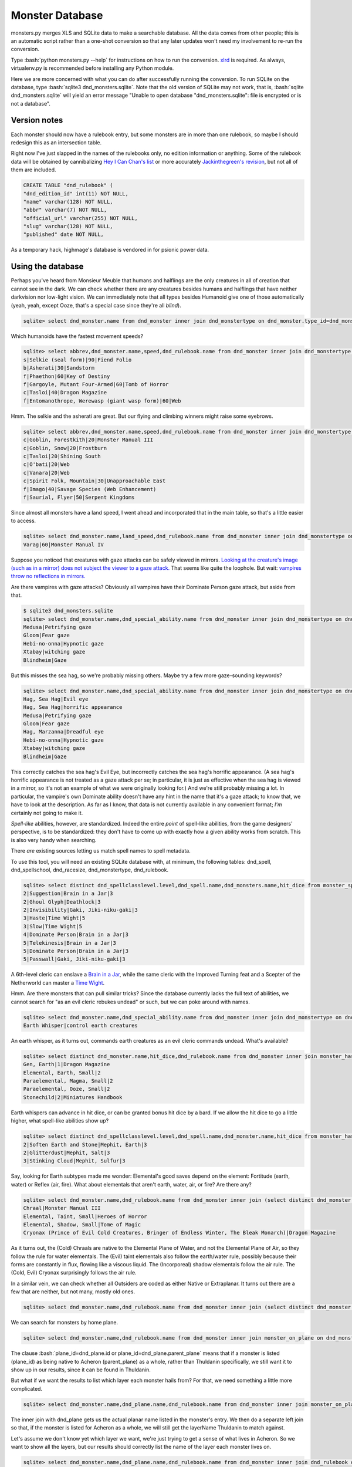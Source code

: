 
.. role:: bash(code)
   :language: bash

================
Monster Database
================

monsters.py merges XLS and SQLite data to make a searchable database.
All the data comes from other people; this is an automatic script rather than a one-shot conversion so that any later updates won't need my involvement to re-run the conversion.

Type :bash:`python monsters.py --help` for instructions on how to run the conversion.
`xlrd <https://github.com/python-excel/xlrd>`_ is required. As always, virtualenv.py is recommended before installing any Python module.

Here we are more concerned with what you can do after successfully running the conversion.
To run SQLite on the database, type :bash:`sqlite3 dnd_monsters.sqlite`.
Note that the old version of SQLite may not work, that is, :bash:`sqlite dnd_monsters.sqlite` will yield an error message "Unable to open database "dnd_monsters.sqlite": file is encrypted or is not a database".


-------------
Version notes
-------------
Each monster should now have a rulebook entry, but some monsters are in more than one rulebook, so maybe I should redesign this as an intersection table.

Right now I've just slapped in the names of the rulebooks only, no edition information or anything.
Some of the rulebook data will be obtained by cannibalizing `Hey I Can Chan's list <https://rpg.stackexchange.com/questions/1138/how-do-you-tell-if-a-dd-book-is-3-0-or-3-5>`_ or more accurately `Jackinthegreen's revision <http://www.minmaxboards.com/index.php?topic=15375.0>`_, but not all of them are included.

.. code-block:: bash

  CREATE TABLE "dnd_rulebook" (
  "dnd_edition_id" int(11) NOT NULL,
  "name" varchar(128) NOT NULL,
  "abbr" varchar(7) NOT NULL,
  "official_url" varchar(255) NOT NULL,
  "slug" varchar(128) NOT NULL,
  "published" date NOT NULL,




As a temporary hack, highmage's database is vendored in for psionic power data.


------------------
Using the database
------------------

Perhaps you've heard from Monsieur Meuble that humans and halflings are the only creatures in all of creation that cannot see in the dark.
We can check whether there are any creatures besides humans and halflings that have neither darkvision nor low-light vision.
We can immediately note that all types besides Humanoid give one of those automatically (yeah, yeah, except Ooze, that's a special case since they're all *blind*).

.. code-block:: bash

  sqlite> select dnd_monster.name from dnd_monster inner join dnd_monstertype on dnd_monster.type_id=dnd_monstertype.id where dnd_monstertype.name="Humanoid" and not exists (select 1 from monster_special_ability inner join dnd_special_ability on monster_special_ability.special_ability_id=dnd_special_ability.id and monster_special_ability.monster_id=dnd_monster.id and (dnd_special_ability.name like "%darkvision%" or dnd_special_ability.name like "%low-light vision%") );


Which humanoids have the fastest movement speeds?

.. code-block:: bash

  sqlite> select abbrev,dnd_monster.name,speed,dnd_rulebook.name from dnd_monster inner join dnd_monstertype on type_id=dnd_monstertype.id and dnd_monstertype.name="Humanoid" inner join monster_movement_mode on dnd_monster.id=monster_id inner join (select abbrev as maxAbbrev,max(speed) as maxSpeed from dnd_monster inner join dnd_monstertype on dnd_monstertype.id=type_id inner join monster_movement_mode on dnd_monster.id=monster_id where dnd_monstertype.name="Humanoid" group by abbrev) on abbrev=maxAbbrev and speed=maxSpeed inner join dnd_rulebook on rulebook_id=dnd_rulebook.id;
  s|Selkie (seal form)|90|Fiend Folio
  b|Asherati|30|Sandstorm
  f|Phaethon|60|Key of Destiny
  f|Gargoyle, Mutant Four-Armed|60|Tomb of Horror
  c|Tasloi|40|Dragon Magazine
  f|Entomanothrope, Werewasp (giant wasp form)|60|Web

Hmm. The selkie and the asherati are great. But our flying and climbing winners might raise some eyebrows.

.. code-block:: bash

  sqlite> select abbrev,dnd_monster.name,speed,dnd_rulebook.name from dnd_monster inner join dnd_monstertype on type_id=dnd_monstertype.id and dnd_monstertype.name="Humanoid" inner join monster_movement_mode on dnd_monster.id=monster_id and (abbrev='c' or abbrev='f') inner join dnd_rulebook on rulebook_id=dnd_rulebook.id order by abbrev,speed;
  c|Goblin, Forestkith|20|Monster Manual III
  c|Goblin, Snow|20|Frostburn
  c|Tasloi|20|Shining South
  c|O'bati|20|Web
  c|Vanara|20|Web
  c|Spirit Folk, Mountain|30|Unapproachable East
  f|Imago|40|Savage Species (Web Enhancement)
  f|Saurial, Flyer|50|Serpent Kingdoms

Since almost all monsters have a land speed, I went ahead and incorporated that in the main table, so that's a little easier to access.

.. code-block:: bash

  sqlite> select dnd_monster.name,land_speed,dnd_rulebook.name from dnd_monster inner join dnd_monstertype on type_id=dnd_monstertype.id and dnd_monstertype.name="Humanoid" inner join dnd_rulebook on rulebook_id=dnd_rulebook.id order by land_speed;
  Varag|60|Monster Manual IV



Suppose you noticed that creatures with gaze attacks can be safely viewed in mirrors.
`Looking at the creature's image (such as in a mirror) does not subject the viewer to a gaze attack. <http://www.d20srd.org/srd/specialAbilities.htm#gazeAttacks>`_
That seems like quite the loophole. But wait: `vampires throw no reflections in mirrors. <http://www.d20srd.org/srd/monsters/vampire.htm>`_

Are there vampires with gaze attacks? Obviously all vampires have their Dominate Person gaze attack, but aside from that.

.. code-block:: bash

  $ sqlite3 dnd_monsters.sqlite
  sqlite> select dnd_monster.name,dnd_special_ability.name from dnd_monster inner join dnd_monstertype on dnd_monster.type_id=dnd_monstertype.id inner join monster_special_ability on dnd_monster.id=monster_id inner join dnd_special_ability on dnd_special_ability.id=special_ability_id where (dnd_monstertype.name="Humanoid" or dnd_monstertype.name="Monstrous Humanoid") and dnd_special_ability.name like "%gaze%";
  Medusa|Petrifying gaze
  Gloom|Fear gaze
  Hebi-no-onna|Hypnotic gaze
  Xtabay|witching gaze
  Blindheim|Gaze

But this misses the sea hag, so we're probably missing others. Maybe try a few more gaze-sounding keywords?

.. code-block:: bash

  sqlite> select dnd_monster.name,dnd_special_ability.name from dnd_monster inner join dnd_monstertype on dnd_monster.type_id=dnd_monstertype.id inner join monster_special_ability on dnd_monster.id=monster_id inner join dnd_special_ability on dnd_special_ability.id=special_ability_id where (dnd_monstertype.name="Humanoid" or dnd_monstertype.name="Monstrous Humanoid") and (dnd_special_ability.name like "%gaze%" or dnd_special_ability.name like "%eye%" or dnd_special_ability.name like "%appearance%");
  Hag, Sea Hag|Evil eye
  Hag, Sea Hag|horrific appearance
  Medusa|Petrifying gaze
  Gloom|Fear gaze
  Hag, Marzanna|Dreadful eye
  Hebi-no-onna|Hypnotic gaze
  Xtabay|witching gaze
  Blindheim|Gaze

This correctly catches the sea hag's Evil Eye, but incorrectly catches the sea hag's horrific appearance. (A sea hag's horrific appearance is not treated as a gaze attack per se; in particular, it is just as effective when the sea hag is viewed in a mirror, so it's not an example of what we were originally looking for.)
And we're still probably missing a lot. In particular, the vampire's own Dominate ability doesn't have any hint in the name that it's a gaze attack; to know that, we have to look at the description. As far as I know, that data is not currently available in any convenient format; *I'm* certainly not going to make it.

*Spell-like* abilities, however, are standardized. Indeed the entire *point* of spell-like abilities, from the game designers' perspective, is to be standardized: they don't have to come up with exactly how a given ability works from scratch.
This is also very handy when searching.

There *are* existing sources letting us match spell names to spell metadata.

To use this tool, you will need an existing SQLite database with, at minimum, the following tables: dnd_spell, dnd_spellschool, dnd_racesize, dnd_monstertype, dnd_rulebook.

.. code-block:: bash

  sqlite> select distinct dnd_spellclasslevel.level,dnd_spell.name,dnd_monsters.name,hit_dice from monster_spell_like_abilities inner join dnd_monsters on monster_spell_like_abilities.monster_id=dnd_monsters.id inner join dnd_spell on dnd_spell.id=monster_spell_like_abilities.spell_id inner join dnd_spellclasslevel on dnd_spell.id=dnd_spellclasslevel.spell_id inner join dnd_monstertype on dnd_monstertype.id=dnd_monsters.type_id where (dnd_monstertype.name="Undead") and hit_dice<=5 order by dnd_spellclasslevel.level,hit_dice;
  2|Suggestion|Brain in a Jar|3
  2|Ghoul Glyph|Deathlock|3
  2|Invisibility|Gaki, Jiki-niku-gaki|3
  3|Haste|Time Wight|5
  3|Slow|Time Wight|5
  4|Dominate Person|Brain in a Jar|3
  5|Telekinesis|Brain in a Jar|3
  5|Dominate Person|Brain in a Jar|3
  5|Passwall|Gaki, Jiki-niku-gaki|3

A 6th-level cleric can enslave a `Brain in a Jar <http://archive.wizards.com/default.asp?x=dnd/iw/20041015b&page=2>`_, while the same cleric with the Improved Turning feat and a Scepter of the Netherworld can master a `Time Wight <http://archive.wizards.com/default.asp?x=dnd/mm/20030620a>`_.



Hmm. Are there monsters that can pull similar tricks?
Since the database currently lacks the full text of abilities, we cannot search for "as an evil cleric rebukes undead" or such, but we can poke around with names.

.. code-block:: bash

  sqlite> select dnd_monster.name,dnd_special_ability.name from dnd_monster inner join dnd_monstertype on dnd_monster.type_id=dnd_monstertype.id inner join monster_special_ability on dnd_monster.id=monster_id inner join dnd_special_ability on dnd_special_ability.id=special_ability_id where (dnd_special_ability.name like "%rebuke%" or dnd_special_ability.name like "%control%" or dnd_special_ability.name like "%command%");
  Earth Whisper|control earth creatures

An earth whisper, as it turns out, commands earth creatures as an evil cleric commands undead. What's available?

.. code-block:: bash

  sqlite> select distinct dnd_monster.name,hit_dice,dnd_rulebook.name from dnd_monster inner join monster_has_subtype on dnd_monster.id=monster_has_subtype.monster_id inner join dnd_monstersubtype on monster_has_subtype.subtype_id=dnd_monstersubtype.id inner join dnd_rulebook on rulebook_id=dnd_rulebook.id where (dnd_monstersubtype.name="Earth") and hit_dice<=2 order by hit_dice;
  Gen, Earth|1|Dragon Magazine
  Elemental, Earth, Small|2
  Paraelemental, Magma, Small|2
  Paraelemental, Ooze, Small|2
  Stonechild|2|Miniatures Handbook

Earth whispers can advance in hit dice, or can be granted bonus hit dice by a bard. If we allow the hit dice to go a little higher, what spell-like abilities show up?

.. code-block:: bash

  sqlite> select distinct dnd_spellclasslevel.level,dnd_spell.name,dnd_monster.name,hit_dice from monster_has_spell_like_ability inner join dnd_monster on monster_has_spell_like_ability.monster_id=dnd_monster.id inner join dnd_spell on dnd_spell.id=monster_has_spell_like_ability.spell_id inner join dnd_spellclasslevel on dnd_spell.id=dnd_spellclasslevel.spell_id inner join monster_has_subtype on dnd_monster.id=monster_has_subtype.monster_id inner join dnd_monstersubtype on monster_has_subtype.subtype_id=dnd_monstersubtype.id where (dnd_monstersubtype.name="Earth") and hit_dice<=3 order by hit_dice,dnd_spellclasslevel.level;
  2|Soften Earth and Stone|Mephit, Earth|3
  2|Glitterdust|Mephit, Salt|3
  3|Stinking Cloud|Mephit, Sulfur|3



Say, looking for Earth subtypes made me wonder: Elemental's good saves depend on the element: Fortitude (earth, water) or Reflex (air, fire). What about elementals that aren't earth, water, air, or fire? Are there any?

.. code-block:: bash

  sqlite> select dnd_monster.name,dnd_rulebook.name from dnd_monster inner join (select distinct dnd_monster.id as monsterID from dnd_monster inner join dnd_monstertype on dnd_monster.type_id=dnd_monstertype.id where dnd_monstertype.name="Elemental" except select distinct dnd_monster.id from dnd_monster inner join monster_has_subtype on dnd_monster.id=monster_has_subtype.monster_id inner join dnd_monstersubtype on monster_has_subtype.subtype_id=dnd_monstersubtype.id where (dnd_monstersubtype.name="Earth" or dnd_monstersubtype.name="Fire" or dnd_monstersubtype.name="Air" or dnd_monstersubtype.name="Water") ) on dnd_monster.id=monsterID inner join dnd_rulebook on dnd_monster.rulebook_id=dnd_rulebook.id;
  Chraal|Monster Manual III
  Elemental, Taint, Small|Heroes of Horror
  Elemental, Shadow, Small|Tome of Magic
  Cryonax (Prince of Evil Cold Creatures, Bringer of Endless Winter, The Bleak Monarch)|Dragon Magazine

As it turns out, the (Cold) Chraals are native to the Elemental Plane of Water, and not the Elemental Plane of Air, so they follow the rule for water elementals.
The (Evil) taint elementals also follow the earth/water rule, possibly because their forms are constantly in flux, flowing like a viscous liquid.
The (Incorporeal) shadow elementals follow the air rule.
The (Cold, Evil) Cryonax surprisingly follows the air rule.

In a similar vein, we can check whether all Outsiders are coded as either Native or Extraplanar. It turns out there are a few that are neither, but not many, mostly old ones.

.. code-block:: bash

  sqlite> select dnd_monster.name,dnd_rulebook.name from dnd_monster inner join (select distinct dnd_monster.id as monsterID from dnd_monster inner join dnd_monstertype on dnd_monster.type_id=dnd_monstertype.id where dnd_monstertype.name="Outsider" except select distinct dnd_monster.id from dnd_monster inner join monster_has_subtype on dnd_monster.id=monster_has_subtype.monster_id inner join dnd_monstersubtype on monster_has_subtype.subtype_id=dnd_monstersubtype.id where (dnd_monstersubtype.name="Extraplanar" or dnd_monstersubtype.name="Native") ) on dnd_monster.id=monsterID inner join dnd_rulebook on dnd_monster.rulebook_id=dnd_rulebook.id;


We can search for monsters by home plane.

.. code-block:: bash

  sqlite> select dnd_monster.name,dnd_rulebook.name from dnd_monster inner join monster_on_plane on dnd_monster.id=monster_on_plane.monster_id inner join dnd_plane on (plane_id=dnd_plane.id or plane_id=dnd_plane.parent_plane) inner join dnd_rulebook on rulebook_id=dnd_rulebook.id where dnd_plane.name="Thuldanin";

The clause :bash:`plane_id=dnd_plane.id or plane_id=dnd_plane.parent_plane` means that if a monster is listed (plane_id) as being native to Acheron (parent_plane) as a whole, rather than Thuldanin specifically, we still want it to show up in our results, since it can be found in Thuldanin.

But what if we want the results to list which layer each monster hails from? For that, we need something a little more complicated.

.. code-block:: bash

  sqlite> select dnd_monster.name,dnd_plane.name,dnd_rulebook.name from dnd_monster inner join monster_on_plane on dnd_monster.id=monster_on_plane.monster_id inner join dnd_plane on plane_id=dnd_plane.id left join (select parent_plane as planeID, name as layerName from dnd_plane) on plane_id=planeID inner join dnd_rulebook on rulebook_id=dnd_rulebook.id where (dnd_plane.name="Thuldanin" or layerName="Thuldanin");

The inner join with dnd_plane gets us the actual planar name listed in the monster's entry.
We then do a separate left join so that, if the monster is listed for Acheron as a whole, we will still get the layerName Thuldanin to match against.


Let's assume we don't know yet which layer we want, we're just trying to get a sense of what lives in Acheron.
So we want to show all the layers, but our results should correctly list the name of the layer each monster lives on.

.. code-block:: bash

  sqlite> select dnd_monster.name,dnd_plane.name,dnd_rulebook.name from dnd_monster inner join dnd_rulebook on rulebook_id=dnd_rulebook.id inner join monster_on_plane on dnd_monster.id=monster_on_plane.monster_id inner join dnd_plane on plane_id=dnd_plane.id left join (select id as parentID, name as parentName from dnd_plane) on parent_plane=parentID where (dnd_plane.name="Acheron" or parentName="Acheron");

As you can see, this is pretty clunky, so for now entries have been inserted into the table placing everything listed as Thuldanin also for Acheron.


.. As a general rule, natural joins are a bad choice in the long term. You might store such queries in stored procedures, triggers, or applications. Then someone modifies the table structure --- adds, removes, or renames a column. And, the code stops working.


Let's do something complicated.
Suppose that you have fallen into a gate to Phlegethos that unexpectedly opened in the town of Brindinford.
Unfortunately, Phlegethos tends to burn people to ash. As soon as your magical protections run out, you're going to die. Fortunately, the two neighboring layers, Stygia and Minauros, don't do that. Stygia would be easier to get to, but in the long term that's getting you further from safety, so it would be better to go up to Minauros.
Unfortunately, you can't fly. Fortunately, you are an adventurer! You can beat down a devil and force it to fly you up to Minauros! Just don't go all scorpion-and-the-frog on it and stab it while it's carrying you.

But pity the poor DM. Can you do that? What even lives in Phlegethos, anyway?

There doesn't seem to be a staircase from Phlegethos to Minauros. Most traffic probably is by flying. Come to think of it, how do they ferry Baatorian greensteel up from Phlegethos? Who carries it?

.. code-block:: bash

  sqlite> select distinct challenge_rating, dnd_monster.name, 2640/(speed*max_up_per_move*4), dnd_racesize.name, fine_biped_max_load_ounces*biped_carry_factor/3/16, dnd_rulebook.name from dnd_monster inner join monster_on_plane on dnd_monster.id=monster_on_plane.monster_id inner join dnd_plane on (plane_id=dnd_plane.id or plane_id=dnd_plane.parent_plane) inner join monster_movement_mode on dnd_monster.id=monster_movement_mode.monster_id and abbrev='f' inner join monster_maneuverability on monster_maneuverability.monster_id=dnd_monster.id inner join dnd_maneuverability on monster_maneuverability.maneuverability=dnd_maneuverability.maneuverability inner join dnd_racesize on size_id=dnd_racesize.id natural join carrying_capacity inner join dnd_rulebook on rulebook_id=dnd_rulebook.id where dnd_plane.name like "%phlegethos%" and challenge_rating<=10 order by speed*max_up_per_move;
  6|Devil, Kocrachon|34.7017059221718|Medium|76|Book of Vile Darkness
  7|Devil, Amnizu|34.7017059221718|Medium|43|Fiendish Codex 2
  3|Devil, Advespa|33.0|Large|266|Monster Manual II
  8|Devil, Erinyes|26.4|Medium|153|Monster Manual
  4|Devil, Spined (Spinagon)|17.3508529610859|Small|25|Fiendish Codex 2
  8|Bloodcurdle (The Hag Countess's Nightmare)|14.6666666666667|Huge|1226|Book of Vile Darkness
  2|Devil, Imp|13.2|Tiny|16|Monster Manual
  3|Devil, Imp, Euphoric|13.2|Tiny|16|Fiend Folio

2640/(speed*max_up_per_move*4) is the number of rounds it would take for the monster to ascend a half-mile while running. Generally, a character can run for a minute or two before having to rest for a minute, so this works as a first approximation.
max_up_per_move is obtained by looking at the monster's fly speed and maneuverability (and thus maximum up-angle). We'll guess most monsters don't have the Run feat, so we multiply by 4 to get how far it goes in a round.

fine_biped_max_load_ounces*biped_carry_factor is the monster's maximum load. A creature with a fly speed can move through the air at the indicated speed if carrying no more than a light load. A light load is always exactly one-third of the corresponding maximum load, so we divide by 3. This is in ounces, so if we want pounds we divide by 16.

The unsurprising winner for speed is the humble imp. If you remembered to pack your scroll of Reduce Person, and you remembered to put ranks in Use Magic Device, and you weigh less than 128 pounds, an imp can carry you up. And your party said you'd never use that thing!

If you forgot your scroll of Reduce Person, well, then you're in trouble. Stealing the Hag Countess's Nightmare seems like a poor idea. An erinyes is half as fast as an imp, and can probably carry you...but notice that Challenge Rating of 8. An erinyes is pretty tough.
The advespa, on the other hand, can easily carry you and your gear. Running for 3.3 minutes without a break is a stretch, but even if the trip ends up taking five minutes or so, you'll probably be okay, provided that you're lucky enough to stumble across a lone advespa soon after arriving.





For one adventure, I wanted to have a set of seven otherworldly "living wells".

.. code-block:: bash

  sqlite> select distinct dnd_monster.name,challenge_rating from dnd_monster inner join dnd_monstertype on dnd_monster.type_id=dnd_monstertype.id inner join monster_has_subtype on dnd_monster.id=monster_has_subtype.monster_id inner join dnd_monstersubtype on monster_has_subtype.subtype_id=dnd_monstersubtype.id where (dnd_monstertype.name="Outsider" or dnd_monstertype.name="Elemental") and (dnd_monstersubtype.name="Water" or dnd_monstersubtype.name="Aquatic") order by challenge_rating;
  Gen, Water|-2
  Paraelemental, Ooze, Small|1
  Imp, Vapor|1
  Elemental, Ectoplasm, Small|1
  Elemental Grue, Vardigg|2
  Elemental Steward, Arctine|2
  Mephit, Ooze|3
  Mephit, Water|3
  Tojanida, Juvenile|3
  Paraelemental, Ooze, Medium|3
  Elemental, Ectoplasm, Medium|3
  Demon, Skulvyn|4
  Demon, Elemental, Water|4
  Tojanida, Adult|5
  Paraelemental, Ooze, Large|5
  Orlythys|5
  Elemental Weird, Water, Lesser|5
  Elemental, Ectoplasm, Large|5
  Spawn of Juiblex, Lesser|6
  Elemental Spawn, Acid|6
  Elemental Spawn, Mist|6
  Elemental Spawn, Mud|6
  Paraelemental, Ooze, Huge|7
  Elemental, Ectoplasm, Huge|7
  Yugoloth, Echinoloth|8
  Tojanida, Elder|9
  Immoth|9
  Aspect of Dagon|9
  Genie, Marid|9
  Paraelemental, Ooze, Greater|9
  Caller from the Deeps|9
  Elemental, Ectoplasm, Greater|9
  Spawn of Juiblex, Greater|10
  Paraelemental, Ooze, Elder|11
  Elemental, Ectoplasm, Elder|11
  Elemental Weird, Water|12
  Aspect of Sekolah|13
  Scyllan|13
  Spawn of Juiblex, Elder|14
  Omnimental|15
  Avatar of Elemental Evil, Waterveiled Assassin|15
  Elemental Weird, Ice|15
  Tempest|16
  Demon, Uzollru|16
  Elemental, Water, Monolith|17
  Demon, Wastrilith|17
  Paraelemental, Ooze, Monolith|17
  Demon, Myrmyxicus|21
  Dagon (Prince of the Depths)|22
  Olhydra (Princess of Evil Water Creatures, Princess of Watery Evil, Mistress of the Black Tide)|22
  Ben-hadar (Prince of Good Water Creatures, Squallbringer, The Valorous Tempest)|22
  Essence of Shothragot|22
  Demogorgon (Prince of Demons)|23

Here we can see that a water gen is listed as CR -2...huh?
To keep the size down, fractions of the form 1/x are stored as negative integers.
-2 means 1/2.


Suppose we start thinking about what demons might use Extract Gift to keep tabs on a number of mortals.
The classic imp-like quasit actually does not have telepathy.
(However, Extract Gift itself gives telepathy, but let's say for flavor consistency we want the demon to be telepathic before the Extract Gift ritual.)

.. code-block:: bash

  sqlite> select distinct dnd_monster.name,challenge_rating,intelligence,dnd_special_ability.name from dnd_monster inner join monster_special_ability on dnd_monster.id=monster_special_ability.monster_id inner join dnd_special_ability on monster_special_ability.special_ability_id=dnd_special_ability.id inner join dnd_monstertype on dnd_monster.type_id=dnd_monstertype.id left join monster_subtype on dnd_monster.id=monster_subtype.monster_id left join dnd_monstersubtype on monster_subtype.subtype_id=dnd_monstersubtype.id where (dnd_monster.name like "Demon, %") and (dnd_monstersubtype.name="Tanar'ri" or dnd_special_ability.name like "%telepathy%") order by (challenge_rating);
  Demon, Mane|1|3|Acidic cloud
  Demon, Dretch|2|5|summon tanar'ri
  Demon, Gadacro|3|8|Eyethief
  Demon, Rutterkin|3|9|summon tanar'ri
  Demon, Incubus|3|14|SLAs
  Demon, Incubus|3|14|Wisdom damage
  Demon, Bogannarr|4|8|summon tanar'ri
  Demon, Jovoc|5|7|summon tanar'ri
  Demon, Bar-lgura|5|13|Abduction
  Demon, Nabassu, Juvenile|5|14|Sneak attack +2d6
  Demon, Skurchur|5|15|touch of vacant beauty
  Demon, Babau|6|14|Sneak attack +2d6
  Demon, Uridezu|6|8|rat empathy
  Demon, Artaaglith|6|13|spells (clr5)

Note the left join for subtypes, because it's technically possible that a demon might not have a subtype (though very unlikely and it would mean a splatbook was doing something weird or a data-entry error).

What monsters have innate bardic music?

.. code-block:: bash

  sqlite> select distinct dnd_monster.name,dnd_monstertype.name,hit_dice,dnd_special_ability.name from dnd_monster inner join dnd_monstertype on dnd_monster.type_id=dnd_monstertype.id inner join monster_has_special_ability on dnd_monster.id=monster_has_special_ability.monster_id inner join dnd_special_ability on monster_has_special_ability.special_ability_id=dnd_special_ability.id where dnd_special_ability.name like "%music%";
  Lillend|Outsider|7|Bardic music (brd6)
  Orc, War Howler|Humanoid|4|Bardic music (brd2)
  Ruin Chanter|Fey|20|Bardic music (brd12)
  Morwel (Queen of Stars) (humanoid form)|Outsider|39|Bardic music (brd20)
  Morwel (Queen of Stars) (globe form)|Outsider|39|Bardic music (brd20)
  Faerinaal (The Queen's Consort) (humanoid form)|Outsider|32|Bardic music
  Faerinaal (The Queen's Consort) (globe form)|Outsider|32|Bardic music
  Eladrin, Tulani (humanoid form)|Outsider|18|Bardic music (brd18)
  Drow, Szarkai Provocateur|Humanoid|12|Bardic music (brd7)
  Spectral Lyrist|Undead|6|Bardic music


.. code-block:: bash

  sqlite> select distinct dnd_special_ability.name, dnd_monster.name, dnd_rulebook.name, hit_dice from dnd_monster inner join monster_has_special_ability on dnd_monster.id=monster_has_special_ability.monster_id inner join dnd_special_ability on monster_has_special_ability.special_ability_id=dnd_special_ability.id inner join dnd_monstertype on dnd_monster.type_id=dnd_monstertype.id left join monster_has_subtype on dnd_monster.id=monster_has_subtype.monster_id left join dnd_monstersubtype on subtype_id=dnd_monstersubtype.id inner join dnd_rulebook on dnd_rulebook.id=rulebook_id where dnd_monstertype.name="Animal" and (dnd_monstersubtype.name is null or dnd_monstersubtype.name!="Swarm") and dnd_special_ability.name not like "%resistan%" and dnd_special_ability.name not like "%saves vs. spells%" and dnd_special_ability.name not like "immun%" and dnd_special_ability.name not like "disease%" and dnd_special_ability.name not like "%powerful%" and dnd_special_ability.name not like "double damage %" and dnd_special_ability.name!="Augmented critical" and dnd_special_ability.name!="Evasion" and dnd_special_ability.name!="uncanny dodge" and dnd_special_ability.name not like "%trample%" and dnd_special_ability.name!="stampede" and dnd_special_ability.name not like "rake %" and dnd_special_ability.name not like "rend 2d%" and dnd_special_ability.name not like "constrict %" and dnd_special_ability.name not like "swallow whole" and dnd_special_ability.name not like "coil slam 1d%" and dnd_special_ability.name not like "%tail sweep%" and dnd_special_ability.name not like "%Frenzy" and dnd_special_ability.name not like "rage" and dnd_special_ability.name != "Ferocity" and dnd_special_ability.name!="Damage Reduction" and dnd_special_ability.name!="Low-Light Vision" and dnd_special_ability.name!="Darkvision" and dnd_special_ability.name!="light sensitivity" and dnd_special_ability.name not like "%scent" and dnd_special_ability.name not like "improved grab"and dnd_special_ability.name not like "trip" and dnd_special_ability.name not like "pounce" and dnd_special_ability.name not like "blinds%" and dnd_special_ability.name not like "tremorsense %" and dnd_special_ability.name not like "hold breath" and dnd_special_ability.name not like "poison%" and dnd_special_ability.name not like "venom%" and dnd_special_ability.name!="blood drain" order by hit_dice;
  sprint|Cheetah|Monster Manual|3
  Fast Healing|Snake, Glacier|Serpent Kingdoms|2
  Wounding|Bat, Guard|Monster Manual II|4
  Acid spit|Dragon Newt|Web|1 Spit (Ex): The dragon newt can spit acidic globules with a range increment of 10 feet. This is a ranged touch attack that deals 1d4 points of acid damage.
  Acidic bite|Titan Salamander|Web|4 Acidic Bite (Ex): The titan salamander's saliva is caustic and inflicts 1d6 points of additional acid damage on a successful bite attack. http://archive.wizards.com/default.asp?x=dnd/mm/20030920a
  Blood squirt|Dinosaur, Bloodstriker|Monster Manual III|9

.. code-block:: bash

  sqlite> select distinct dnd_special_ability.name, dnd_monster.name, dnd_rulebook.name, max(0,hit_dice) + CASE dnd_monstertype.name WHEN "Animal" THEN 0 ELSE 5 END as DC from dnd_monster inner join monster_has_special_ability on dnd_monster.id=monster_has_special_ability.monster_id inner join dnd_special_ability on monster_has_special_ability.special_ability_id=dnd_special_ability.id inner join dnd_monstertype on dnd_monster.type_id=dnd_monstertype.id left join monster_has_subtype on dnd_monster.id=monster_has_subtype.monster_id left join dnd_monstersubtype on subtype_id=dnd_monstersubtype.id inner join dnd_rulebook on dnd_rulebook.id=rulebook_id where (dnd_monstertype.name="Animal" or (dnd_monstertype.name="Magical Beast" and intelligence<3) ) and (dnd_monstersubtype.name is null or dnd_monstersubtype.name!="Swarm") and dnd_special_ability.name not like "%resistan%" and dnd_special_ability.name not like "%saves vs. spells%" and dnd_special_ability.name not like "immun%" and dnd_special_ability.name not like "disease%" and dnd_special_ability.name not like "%powerful%" and dnd_special_ability.name not like "double damage %" and dnd_special_ability.name!="Augmented critical" and dnd_special_ability.name!="Evasion" and dnd_special_ability.name!="uncanny dodge" and dnd_special_ability.name not like "%trample%" and dnd_special_ability.name!="stampede" and dnd_special_ability.name not like "rake %" and dnd_special_ability.name not like "rend 2d%" and dnd_special_ability.name not like "constrict %" and dnd_special_ability.name not like "swallow whole" and dnd_special_ability.name not like "coil slam 1d%" and dnd_special_ability.name not like "%tail sweep%" and dnd_special_ability.name not like "%Frenzy" and dnd_special_ability.name not like "rage" and dnd_special_ability.name != "Ferocity" and dnd_special_ability.name!="Damage Reduction" and dnd_special_ability.name!="Low-Light Vision" and dnd_special_ability.name!="Darkvision" and dnd_special_ability.name!="light sensitivity" and dnd_special_ability.name not like "%scent" and dnd_special_ability.name not like "improved grab"and dnd_special_ability.name not like "trip" and dnd_special_ability.name not like "pounce" and dnd_special_ability.name not like "blinds%" and dnd_special_ability.name not like "tremorsense %" and dnd_special_ability.name not like "hold breath" and dnd_special_ability.name not like "poison%" and dnd_special_ability.name not like "venom%" and dnd_special_ability.name!="blood drain" and dnd_monster.name not like "%hydra, %" order by -DC;
  Chill darkness|Skiurid|Monster Manual IV|-2
  shadow jump|Skiurid|Monster Manual IV|-2
  Flame spit|Ash Rat|Monster Manual II|1
  Color spray|Corollax|Monster Manual II|1
  Elysian song|Elysian Thrush|Planar Handbook|6
  quills|Deaglu|Garden of the Plantmaster|6
  Sonic ray|Thrum Worm|Races of Stone|7
  Magic missile|Phase Wasp|Monster Manual II|7
  stunning shock|Shocker Lizard|Monster Manual|7
  quills|Quillflinger|Web|8 http://archive.wizards.com/default.asp?x=dnd/mm/20020215a
  PLAs|Chekryan|Sandstorm|8 Dimension Door can take along one Medium creature
  silence|Rothé, Ghost|Forgotten Realms Campaign Setting|9
  Breath weapon 3d6 fire every 1d4 rounds|Horned Beast|Tome of Magic|9
  Growth|Blood Ape|Monster Manual II|9 the ability to return to Large size means that blood apes require substantially less food than Huge creatures would.
  Petrification|Cockatrice|Monster Manual|10
  Petrifying gaze|Basilisk|Monster Manual|11
  Controlling sting|Quanlos|Monster Manual IV|11
  Reverse gravity|Gravorg|Monster Manual II|15
  Plane shift|Gaspar|Planar Handbook|19
  Trill|Frost Worm|Monster Manual|19


.. code-block:: bash

  sqlite> select distinct dnd_special_ability.name, (hit_dice*3/4 + (strength - 10)/2 + (size_id - 5)*4), dnd_monstertype.name, dnd_racesize.name, strength, dnd_monster.name, dnd_rulebook.name, hit_dice + CASE dnd_monstertype.name WHEN "Animal" THEN 0 ELSE 5 END as DC from dnd_monster inner join monster_has_special_ability on dnd_monster.id=monster_has_special_ability.monster_id inner join dnd_special_ability on monster_has_special_ability.special_ability_id=dnd_special_ability.id inner join dnd_monstertype on dnd_monster.type_id=dnd_monstertype.id inner join dnd_racesize on size_id=dnd_racesize.id inner join dnd_rulebook on dnd_rulebook.id=rulebook_id where (dnd_monstertype.name="Animal" or (dnd_monstertype.name="Magical Beast" and intelligence<3) ) and dnd_special_ability.name like "%improved grab%" order by (hit_dice*3/4 + strength/2 + size_id*4), -DC, -size_id;
  improved grab|24|Large|27|Snake, Legendary|Monster Manual II|16
  Improved grab|30|Huge|34|Woolly Mammoth|Frostburn|14
  Improved grab|34|Large|33|Tiger, Legendary|Monster Manual II|26
  Improved grab|35|Huge|39|Bear, Polar, Dire|Frostburn|18
  Improved grab|36|Gargantuan|34|Dinosaur, Plesiosaur|Stormwrack|16
  improved grab|40|Gargantuan|36|Dinosaur, Spinosaurus|Monster Manual II|20
  Improved grab|43|Gargantuan|37|Toad, Titanic Mutant|Return to the Temple of the Frog|25
  Improved grab|51|Huge|42|Dinosaur, Battletitan|Monster Manual III|36
  improved grab|62|Colossal|46|Dinosaur, Liopleurodon|Dragon Magazine|38

Interestingly, if we restrict to Large or smaller, there are no reversals; all Large are better grapplers than all Medium-size are better grapplers than all Small.

.. code-block:: bash

  sqlite> select distinct dnd_special_ability.name, (hit_dice*3/4 + (strength - 10)/2 + (size_id - 5)*4), dnd_racesize.name, strength, dnd_monster.name, dnd_rulebook.name, hit_dice from dnd_monster inner join monster_has_special_ability on dnd_monster.id=monster_has_special_ability.monster_id inner join dnd_special_ability on monster_has_special_ability.special_ability_id=dnd_special_ability.id inner join dnd_monstertype on dnd_monster.type_id=dnd_monstertype.id inner join dnd_racesize on size_id=dnd_racesize.id inner join dnd_rulebook on dnd_rulebook.id=rulebook_id where dnd_monstertype.name="Animal" and size_id<=6 and dnd_special_ability.name like "%improved grab%" order by (hit_dice*3/4 + strength/2 + size_id*4), -hit_dice;
  Improved grab|0|Small|16|Lynx|Dangerous Denizens - The Monsters of Tellene|2
  Improved grab|6|Medium|19|Crocodile|Monster Manual|3
  Improved grab|6|Medium|18|Puma (Cougar, Mountain Lion)|Dangerous Denizens - The Monsters of Tellene|3
  improved grab|6|Medium|19|Komodo Dragon|Dragon Magazine|3
  Improved grab|7|Medium|19|Thudhunter|Arms & Equipment Guide|4 Thudhunter young are worth 200 gp on the open market.
  Improved grab|7|Medium|18|Jaguar|Dangerous Denizens - The Monsters of Tellene|4
  Improved grab|10|Large|18|Dinosaur, Cryptoclidus|Monster Manual II|3 has no land speed
  Improved grab|16|Large|27|Bear, Brown|Monster Manual|6
  Improved grab|18|Large|27|Bear, Polar|Monster Manual|8
  Improved grab|23|Large|31|Bear, Dire|Monster Manual|12

Of course, an animal could in theory be trained to grapple even if it doesn't naturally do so. This isn't terribly important, but can fill in a few gaps.

.. code-block:: bash

  sqlite> select distinct (hit_dice*3/4 + (strength - 10)/2 + (size_id - 5)*4), dnd_racesize.name, strength, dnd_monster.name, dnd_rulebook.name, hit_dice from dnd_monster inner join dnd_monstertype on dnd_monster.type_id=dnd_monstertype.id inner join dnd_racesize on size_id=dnd_racesize.id inner join dnd_rulebook on dnd_rulebook.id=rulebook_id where dnd_monstertype.name="Animal" order by (hit_dice*3/4 + strength/2 + size_id*4), -hit_dice;
  2|Medium|14|Phynxkin|Dragon Magic|1
  11|Large|18|Horse, Warhorse, Heavy|Monster Manual|4
  12|Large|21|Ape|Monster Manual|4
  13|Large|23|Drakkensteed|Dragon Magic|4
  19|Medium|30|Ape, Legendary|Monster Manual II|13
  55|Colossal|40|Dinosaur, Seismosaurus|Monster Manual II|32

Bigger animals are better at tripping...it helps to think of it not in terms of the word trip, but in terms of knocking someone prone.

.. code-block:: bash

  sqlite> select distinct dnd_special_ability.name, ( (strength - 10)/2 + (size_id - 5)*4), dnd_monstertype.name, dnd_racesize.name, strength, dnd_monster.name, dnd_rulebook.name, hit_dice + CASE dnd_monstertype.name WHEN "Animal" THEN 0 ELSE 5 END as DC from dnd_monster inner join monster_has_special_ability on dnd_monster.id=monster_has_special_ability.monster_id inner join dnd_special_ability on monster_has_special_ability.special_ability_id=dnd_special_ability.id inner join dnd_monstertype on dnd_monster.type_id=dnd_monstertype.id inner join dnd_racesize on size_id=dnd_racesize.id inner join dnd_rulebook on dnd_rulebook.id=rulebook_id where (dnd_monstertype.name="Animal" or (dnd_monstertype.name="Magical Beast" and intelligence<3) ) and dnd_special_ability.name like "%trip%" order by (strength/2 + size_id*4), -DC, -size_id;
  Trip|2|Medium|15|Bat, Hunting|Monster Manual II|4
  Trip|2|Medium|14|Hyena|Monster Manual|2
  Trip|3|Medium|16|Cheetah|Monster Manual|3
  Trip|3|Medium|17|War Mastiff|Heroes of Battle|3
  Trip|7|Medium|25|Wolf, Legendary|Monster Manual II|14
  Trip|9|Large|20|Jackal, Dire|Sandstorm|4
  Trip|11|Large|25|Wolf, Dire|Monster Manual|6
  Knockback|Brixashulty|Races of the Wild|2
  Knockback (Ex): A gore attack from a brixashulty can literally drive back a foe. When a brixa hits with its gore attack, it can immediately attempt a bull rush without entering the foe's space or provoking an attack of opportunity. The brixa makes a Strength check with a +7 bonus, which includes a +4 racial bonus. If the bull rush succeeds, the foe is driven back 5 feet and must make a DC 12 Reflex save or fall down. If being driven back would force the opponent into a barrier or into a square where it cannot stop (such as a wall or a square that already contains another creature), the foe falls down in its square instead.
  A brixashulty kid is worth 30 gp and is ready for training by age two. It can live for up to 50 years.

  sqlite> select distinct ( (strength - 10)/2 + (size_id - 5)*4), dnd_monstertype.name, dnd_racesize.name, strength, dnd_monster.name, dnd_rulebook.name, hit_dice from dnd_monster inner join dnd_monstertype on dnd_monster.type_id=dnd_monstertype.id inner join dnd_racesize on size_id=dnd_racesize.id inner join dnd_rulebook on dnd_rulebook.id=rulebook_id where dnd_monstertype.name="Animal" and land_speed is not null order by (strength/2 + size_id*4), -hit_dice;
  4|Medium|19|Bear, Black|Monster Manual|3
  4|Medium|19|Crocodile|Monster Manual|3
  8|Large|18|Camel|Monster Manual|3
  10|Large|22|Ape, Dire|Monster Manual|5
  10|Large|22|Bison|Monster Manual|5
  10|Large|23|Drakkensteed|Dragon Magic|4
  11|Large|25|Lizard, Giant, Footpad|Drow of the Underdark|5
  12|Large|27|Bear, Brown|Monster Manual|6
  16|Huge|27|Crocodile, Giant|Monster Manual|7

Unfortunately, without a source of data on feats, we cannot know which animals have the Track feat. On the other hand, Handle Animal might make the Track feat irrelevant: Track (DC 20): The animal tracks the scent presented to it. (This requires the animal to have the scent ability.)

.. code-block:: bash

  sqlite> select distinct dnd_special_ability.name, (wisdom - 10)/2, dnd_monstertype.name, dnd_racesize.name, dnd_monster.name, dnd_rulebook.name, hit_dice + CASE dnd_monstertype.name WHEN "Animal" THEN 0 ELSE 5 END as DC from dnd_monster inner join monster_has_special_ability on dnd_monster.id=monster_has_special_ability.monster_id inner join dnd_special_ability on monster_has_special_ability.special_ability_id=dnd_special_ability.id inner join dnd_monstertype on dnd_monster.type_id=dnd_monstertype.id inner join dnd_racesize on size_id=dnd_racesize.id inner join dnd_rulebook on dnd_rulebook.id=rulebook_id where (dnd_monstertype.name="Animal" or (dnd_monstertype.name="Magical Beast" and intelligence<3) ) and dnd_special_ability.name like "%scent%" order by wisdom/2, -DC;
  scent|1|Small|Dog|Monster Manual|1 has Track feat Dogs have a +4 racial bonus on Survival checks when tracking by scent.
  scent|1|Fine|Mouse|Dungeon Master's Guide v.3.5|-4 no Track feat
  scent|2|Small|Vulture|Sandstorm|1 has Track feat A vulture has a +4 racial bonus on Spot and Survival checks.
  scent|3|Medium|Bat, Hunting|Monster Manual II|4 ironically does not have the Track feat
  scent|3|Small|Dinosaur, Swindlespitter|Monster Manual III|2 no Track feat

Just for fun, remember that Moonrats are indistinguishable from normal rats except in moonlight. If someone did use a rat as a tracker underground, it might turn out that Handle Animal stops working when it gets under the open sky...

.. code-block:: bash

  sqlite> select distinct dnd_special_ability.name, (wisdom - 10)/2, dnd_monstertype.name, dnd_racesize.name, land_speed, dnd_monster.name, dnd_rulebook.name, hit_dice + CASE dnd_monstertype.name WHEN "Animal" THEN 0 ELSE 5 END as DC from dnd_monster inner join monster_has_special_ability on dnd_monster.id=monster_has_special_ability.monster_id inner join dnd_special_ability on monster_has_special_ability.special_ability_id=dnd_special_ability.id inner join dnd_monstertype on dnd_monster.type_id=dnd_monstertype.id inner join dnd_racesize on size_id=dnd_racesize.id inner join dnd_rulebook on dnd_rulebook.id=rulebook_id where (dnd_monstertype.name="Animal" or (dnd_monstertype.name="Magical Beast" and intelligence<3) ) and (dnd_special_ability.name like "%sense%" or dnd_special_ability.name like "%sight%") order by dnd_special_ability.name, wisdom/2, -DC;
  Blindsight 100ft|2|Huge|20|Sea Tiger|Monster Manual III|10
  Blindsight 60ft|2|Medium|40|Nifern|Serpent Kingdoms|2
  Blindsense 120ft|3|Medium|20|Bat, Hunting|Monster Manual II|4
  Blindsense 60ft|2|Tiny|10|Chordevoc|Races of the Wild|1
  Blindsense 40ft|2|Large|20|Bat, Dire|Monster Manual|4
  Blindsense 20ft|2|Diminutive|5|Bat|Monster Manual|-4
  Blindsight 1200ft|5|Magical Beast|Gargantuan|50|Malastor|Monster Manual V|25
  Blindsight 120ft|2|Magical Beast|Small|10|Bakkas|Garden of the Plantmaster|6
  Blindsight 90ft|0|Magical Beast|Small|20|Darkmantle|Monster Manual|6
  tremorsense 1200ft|5|Magical Beast|Gargantuan|50|Malastor|Monster Manual V|25
  tremorsense 60ft|1|Magical Beast|Medium|20|Thrum Worm|Races of Stone|7
  tremorsense 60ft|1|Magical Beast|Large|30|Ankheg|Monster Manual|8

`Chordevoc <http://archive.wizards.com/default.asp?x=dnd/ex/20050204a&page=5>`_

.. code-block:: bash

  sqlite> select distinct dnd_special_ability.name, 10 + hit_dice/2 + (constitution - 10)/2 as virulence, dnd_monstertype.name, dnd_racesize.name, land_speed, dnd_monster.name, dnd_rulebook.name, hit_dice + CASE dnd_monstertype.name WHEN "Animal" THEN 0 ELSE 5 END as DC from dnd_monster inner join monster_has_special_ability on dnd_monster.id=monster_has_special_ability.monster_id inner join dnd_special_ability on monster_has_special_ability.special_ability_id=dnd_special_ability.id inner join dnd_monstertype on dnd_monster.type_id=dnd_monstertype.id inner join dnd_racesize on size_id=dnd_racesize.id inner join dnd_rulebook on dnd_rulebook.id=rulebook_id where (dnd_monstertype.name="Animal" or (dnd_monstertype.name="Magical Beast" and intelligence<3) ) and (dnd_special_ability.name like "%poison%" or dnd_special_ability.name like "%venom%" or dnd_special_ability.name like "%drain%") and dnd_special_ability.name!="immunity to poison" and dnd_special_ability.name!="resistance to poison" order by virulence, -DC;
  poison|8|Diminutive|15|Hedgehog|Dungeon Master's Guide v.3.5|-4 Dexterity
  Poison|8|Tiny|10|Sea Snake, Tiny|Stormwrack|-4
  Poison|10|Small|10|Sea Snake, Small|Stormwrack|1 Constitution Poison (Ex): A sea snake's poison is extraordinarily virulent. It has a +2 racial bonus on the poison's save DC.
  Poison|10|Small||Stingray|Stormwrack|1 Poison (Ex): Injury, Fortitude DC 12, nauseated 1d4 hours/1d3 Dex. The save DC is Constitution-based and includes a +2 racial bonus. A creature that makes its saving throw against the poison's initial damage is instead sickened for 1d6 rounds. Blood Web (Ex) A bloodsilk spider can throw a blood-red web eight times per day. An entangled creature can escape with a DC 11 Escape Artist check or burst the web with a DC 15 Strength check. Both are standard actions.
  poison|10|Small|20|Dragon Newt|Web|1 Strength http://archive.wizards.com/default.asp?x=dnd/mm/20030920a
  Poison spray|12|Small|30|Dinosaur, Swindlespitter|Monster Manual III|2 Poison Spray (Ex): When threatened, a swindlespitter sprays a corrosive poison in a 15-foot cone from its mouth. Contact; Fort DC 12; initial damage blindness for 2d4 minutes; secondary damage 1d4 Con. The swindlespitter can spray this poison once every 1d4 rounds. Swindlespitters flee from blinded opponents if possible.
  Venom spray|13|Medium|20|Sailsnake|Monster Manual IV|3 Venom Spray (Ex) 20-ft. cone, once every 6 rounds, blind for 1d4 rounds, Fortitude DC 13 half.
  Poison|13|Medium|40|Nifern|Serpent Kingdoms|2 paralysis then Strength
  blood drain|11|Medium|40|Weasel, Dire|Monster Manual|3 Blood Drain (Ex): A dire weasel drains blood for 1d4 points of Constitution damage each round it remains attached.
  poison|14|Medium|30|Toad, Dire|Monster Manual II|4 Constitution
  poison|14|Medium|50|Dinosaur, Fleshraker|Monster Manual III|4 Dexterity
  poison|16|Huge|30|Snake, Dire|Monster Manual II|7 Constitution
  poison|21|Huge|20|Lizard, Giant Banded|Sandstorm|10 Strength
  poison|25|Large|30|Snake, Legendary|Monster Manual II|16 Constitution

  poison|17|Magical Beast|Large|30|Spider Eater|Monster Manual|9 Poison (Ex): Injury, Fortitude DC 17, initial damage none, secondary damage paralysis for 1d8+5 weeks. The save DC is Constitution-based.
  Mlarraun Poison (Ex): spit, contact, Fortitude DC11, initial damage blindness 2d6hours, secondary damage blindness 4d6hours and 1d4 points of damage. The poison need not touch the eyes to cause blindness.


.. code-block:: bash

  sqlite> select distinct dnd_monstertype.name, dnd_racesize.name, fine_biped_max_load_ounces*quadruped_carry_factor/3/16, land_speed, dnd_monster.name, dnd_rulebook.name, hit_dice + CASE dnd_monstertype.name WHEN "Animal" THEN 0 ELSE 5 END as DC from dnd_monster inner join dnd_monstertype on dnd_monster.type_id=dnd_monstertype.id inner join dnd_racesize on size_id=dnd_racesize.id natural join carrying_capacity inner join dnd_rulebook on dnd_rulebook.id=rulebook_id where dnd_monstertype.name="Animal" or (dnd_monstertype.name="Magical Beast" and intelligence<3) order by land_speed, fine_biped_max_load_ounces*quadruped_carry_factor/3/16, -DC;
  Colossal|51200|20|Dinosaur, Seismosaurus|Monster Manual II|32
  Colossal|89600|20|Dinosaur, Diplodocus|Dragon Magazine|28
  Gargantuan|25600|30|Elephant, Dire|Monster Manual II|20
  Medium|87|40|Phynxkin|Dragon Magic|1
  Medium|100|40|Dog, Riding|Monster Manual|2
  Medium|100|40|Pony, War|Monster Manual|2
  Medium|115|40|Nifern|Serpent Kingdoms|2
  Medium|130|40|War Mastiff|Heroes of Battle|3
  Medium|130|40|Pony, Whiteshield|Champions of Valor|2
  Medium|175|40|Bear, Black|Monster Manual|3
  Large|350|40|Titan Salamander|Web|4
  Gargantuan|19200|40|Dinosaur, Giganotosaurus|Dragon Magazine|24
  Medium|87|50|Hyena|Monster Manual|2
  Medium|115|50|Cheetah|Monster Manual|3
  Large|300|50|Horse, Warhorse, Heavy|Monster Manual|4
  Large|18|50|Camel|Monster Manual|3
  Large|18|50|Horse, Draft|Dangerous Denizens - The Monsters of Tellene|3
  Large|23|50|Drakkensteed|Dragon Magic|4
  Large|25|50|Wolf, Dire|Monster Manual|6
  Huge|39|50|Bear, Polar, Dire|Frostburn|18
  Medium|11|60|Deer|Silver Marches|2
  Medium||60|Dinosaur, Deinonychus|Monster Manual|4 biped
  Large|16|60|Horse, Warhorse, Light|Monster Manual|3
  Large|20|60|Jackal, Dire|Sandstorm|4
  Large|21|60|Dinosaur, Megaraptor|Monster Manual|8 biped
  Large|22|60|Horse, Dire|Monster Manual II|8
  Large|15|65|Axebeak|Arms & Equipment Guide|3 Axebeaks move five times their normal speed when running instead of four times the speed. Axebeak eggs are worth 20 gp on the open market. Note that axebeaks are bipeds, so cannot carry as much as the formula would indicate.
  Large|29|80|Horse, Legendary|Monster Manual II|18

  sqlite> select distinct dnd_racesize.name, fine_biped_max_load_ounces*quadruped_carry_factor/3/16, abbrev, speed, dnd_monster.name, dnd_rulebook.name, hit_dice from dnd_monster inner join dnd_monstertype on dnd_monster.type_id=dnd_monstertype.id inner join monster_movement_mode on dnd_monster.id=monster_id inner join dnd_racesize on size_id=dnd_racesize.id natural join carrying_capacity inner join dnd_rulebook on dnd_rulebook.id=rulebook_id where dnd_monstertype.name="Animal" order by abbrev, speed, fine_biped_max_load_ounces*quadruped_carry_factor/3/16, -hit_dice;
  Tiny|17|b|5|Lizard, Horned|Sandstorm|1
  Medium|87|b|10|Wolverine|Monster Manual|3
  Large|520|b|20|Dinosaur, Bloodstriker|Monster Manual III|9
  Huge|1840|b|20|Tortoise, Dire|Sandstorm|14
  Medium|87|c|10|Wolverine|Monster Manual|3
  Large|520|c|10|Wolverine, Dire|Monster Manual|5
  Huge|2400|c|10|Lizard, Giant Banded|Sandstorm|10
  Medium|87|c|20|Phynxkin|Dragon Magic|1
  Medium|100|c|30|Baboon|Monster Manual|1 should be treated as quadruped when climbing
  Large|460|c|30|Ape|Monster Manual|4 should be treated as quadruped when climbing
  Large|800|c|30|Lizard, Giant, Footpad|Drow of the Underdark|5
  Large|350|c|40|Lizard, Giant, Quicksilver|Drow of the Underdark|4
  Medium|75|c|60|Dinosaur, Cliff Raptor|Web|4 Climb +17 http://archive.wizards.com/default.asp?x=dnd/fw/20040509a
  Large|800|c|60|Forest Sloth|Monster Manual II|14 Climb +15
  Large|260|f|40|Bat, Dire|Monster Manual|4
  Huge|1600|f|40|Bat, War|Monster Manual II|10
  Medium|100|f|60|Bat, Hunting|Monster Manual II|4
  Large|600|f|60|Drakkensteed|Dragon Magic|4
  Large|300|f|80|Dinosaur, Pteranadon|Serpent Kingdoms|3
  Gargantuan|11200|f|80|Roc|Monster Manual|18
  Huge|1840|f|100|Dinosaur, Quetzelcoatlus|Monster Manual II|10

Bats have good maneuverability.

Unfortunately the database does not yet include skill ranks, so we cannot sort by the kinds of walls an animal can climb.

Baboons can carry up to a hundred pounds, three hundred pounds if they accept moving slower.
Baboons have a +10 Climb modifier and can always take 10, so it can climb An uneven surface with some narrow handholds and footholds, such as a typical wall in a dungeon or ruins, but cannot climb a DC25 wall such as a natural rock wall or a brick wall.
Baboon Rock in Tanzania, Africa https://www.youtube.com/watch?v=42Px9N7jV7w&t=33s

Burrowing is of questionable usefulness. A creature with a burrow speed can tunnel through dirt, but not through rock unless the descriptive text says otherwise. Most burrowing creatures do not leave behind tunnels other creatures can use.

40gp 25pound Saddle, Burrower's: This specialized exotic saddle allows the rider to stay safely on a mount that has the ability to burrow. The saddle includes a secure system of straps and buckles that holds the rider fl ush to the burrowing mount's back. In addition, a thick, round-edged piece of leather reinforced with bone or wood rises from the front of the shield, just before the rider's seat, roughly to the height of the rider's chest. The curved piece of leather bends up and toward the rider, allowing her to duck behind it while her mount burrows, shielding her from most of the dirt and rocks that might otherwise tear the rider from her perch, straps or no straps. Similar bits of reinforced leather protect the front and sides of the rider's legs.
 Strapping oneself to the saddle requires three consecutive full-round actions that provoke attacks of opportunity. Unbuckling the straps is a full-round action that provokes attacks of opportunity. While strapped into the saddle, you lose your Dexterity bonus to Armor Class and take a -4 penalty on all attack rolls.
 Weight given is for a saddle meant for a Large creature. Saddles made for Medium mounts weigh half this amount, and saddles made for Huge creatures weigh twice as much.

A burrowing ankheg usually does not make a usable tunnel, but can construct a tunnel; it burrows at half speed when it does so.


Technically, Handle Animal can work on any creature with an Intelligence score of 1 or 2 (which are also vulnerable to Ray of Stupidity), which technically includes any creature that has been Feebleminded, but making a creature friendly enough to be willing to be trained is a sticking point.
A druid can also use Wild Empathy to influence a magical beast with an Intelligence score of 1 or 2, but she takes a -4 penalty on the check. Wild animals are usually unfriendly, so it takes a DC15 check to make it indifferent, DC25 to make it friendly.
Trainable (Ex): A thrum worm is easier to train and handle than most other magical beasts. Handle Animal checks made to train or handle a thrum worm are not increased by 5. Gnomes receive a +2 circumstance bonus on all Handle Animal checks made to train or handle a thrum worm.

.. code-block:: bash

  sqlite> select distinct dnd_racesize.name, fine_biped_max_load_ounces*quadruped_carry_factor/3/16, abbrev, speed, dnd_monster.name, dnd_rulebook.name, hit_dice from dnd_monster inner join dnd_monstertype on dnd_monster.type_id=dnd_monstertype.id inner join monster_movement_mode on dnd_monster.id=monster_id inner join dnd_racesize on size_id=dnd_racesize.id natural join carrying_capacity inner join dnd_rulebook on dnd_rulebook.id=rulebook_id where dnd_monstertype.name="Magical Beast" and intelligence<3 and abbrev='c' order by fine_biped_max_load_ounces*quadruped_carry_factor/3/16, -hit_dice, speed;
  No magical beasts make significantly better climbers than the best animals.




On a lighter note, I always thought that a "living will" sounded like a magical incorporeal construct. Say, are there any incorporeal constructs?

.. code-block:: bash

  sqlite> select distinct dnd_monster.name,challenge_rating from dnd_monster inner join dnd_monstertype on dnd_monster.type_id=dnd_monstertype.id inner join monster_subtype on dnd_monster.id=monster_subtype.monster_id inner join dnd_monstersubtype on monster_subtype.subtype_id=dnd_monstersubtype.id where (dnd_monstertype.name="Construct") and (dnd_monstersubtype.name="Incorporeal") order by challenge_rating;
  Umbral Spy|3
  Golem, Prismatic|18




